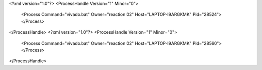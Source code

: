 <?xml version="1.0"?>
<ProcessHandle Version="1" Minor="0">
    <Process Command="vivado.bat" Owner="reaction 02" Host="LAPTOP-I9ARGKMK" Pid="28524">
    </Process>
</ProcessHandle>
<?xml version="1.0"?>
<ProcessHandle Version="1" Minor="0">
    <Process Command="vivado.bat" Owner="reaction 02" Host="LAPTOP-I9ARGKMK" Pid="28560">
    </Process>
</ProcessHandle>
